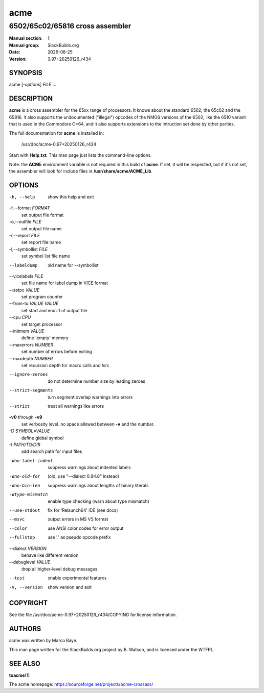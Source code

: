.. RST source for acme(1) man page. Convert with:
..   rst2man.py acme.rst > acme.1

.. |version| replace:: 0.97+20250126_r434
.. |date| date::

====
acme
====

--------------------------------
6502/65c02/65816 cross assembler
--------------------------------

:Manual section: 1
:Manual group: SlackBuilds.org
:Date: |date|
:Version: |version|

SYNOPSIS
========

acme [*-options*] *FILE* ...

DESCRIPTION
===========

**acme** is a cross assembler for the 65xx range of processors. It knows
about the standard 6502, the 65c02 and the 65816. It also supports
the undocumented ("illegal") opcodes of the NMOS versions of the 6502,
like the 6510 variant that is used in the Commodore C=64, and it also
supports extensions to the intruction set done by other parties.

The full documentation for **acme** is installed in:

  /usr/doc/acme-|version|

Start with **Help.txt**. This man page just lists the command-line options.

Note: the **ACME** environment variable is not required in this build
of **acme**. If set, it will be respected, but if it's not set, the
assembler will look for include files in **/usr/share/acme/ACME_Lib**\.

OPTIONS
=======

-h, --help
    show this help and exit

-f,--format *FORMAT*
    set output file format

-o,--outfile *FILE*
    set output file name

-r,--report *FILE*
    set report file name

-l,--symbollist *FILE*
    set symbol list file name

--labeldump
    old name for --symbollist

--vicelabels *FILE*
    set file name for label dump in VICE format

--setpc *VALUE*
    set program counter

--from-to *VALUE* *VALUE*
    set start and end+1 of output file

--cpu *CPU*
  set target processor

--initmem *VALUE*
  define 'empty' memory

--maxerrors *NUMBER*
  set number of errors before exiting

--maxdepth *NUMBER*
  set recursion depth for macro calls and !src

--ignore-zeroes
  do not determine number size by leading zeroes

--strict-segments     turn segment overlap warnings into errors

--strict              treat all warnings like errors

**-v0** *through* **-v9**
  set verbosity level. no space allowed between **-v** and the number.

-D *SYMBOL=VALUE*
   define global symbol

-I *PATH/TO/DIR*
   add search path for input files

-Wno-label-indent         suppress warnings about indented labels

-Wno-old-for              (old, use "--dialect 0.94.8" instead)

-Wno-bin-len              suppress warnings about lengths of binary literals

-Wtype-mismatch           enable type checking (warn about type mismatch)

--use-stdout          fix for 'Relaunch64' IDE (see docs)

--msvc                output errors in MS VS format

--color               use ANSI color codes for error output

--fullstop            use '.' as pseudo opcode prefix

--dialect *VERSION*
  behave like different version

--debuglevel *VALUE*
 drop all higher-level debug messages

--test
  enable experimental features

-V, --version
  show version and exit

COPYRIGHT
=========

See the file /usr/doc/acme-|version|/COPYING for license information.

AUTHORS
=======

acme was written by Marco Baye.

This man page written for the SlackBuilds.org project
by B. Watson, and is licensed under the WTFPL.

SEE ALSO
========

**toacme**\(1)

The acme homepage: https://sourceforge.net/projects/acme-crossass/
